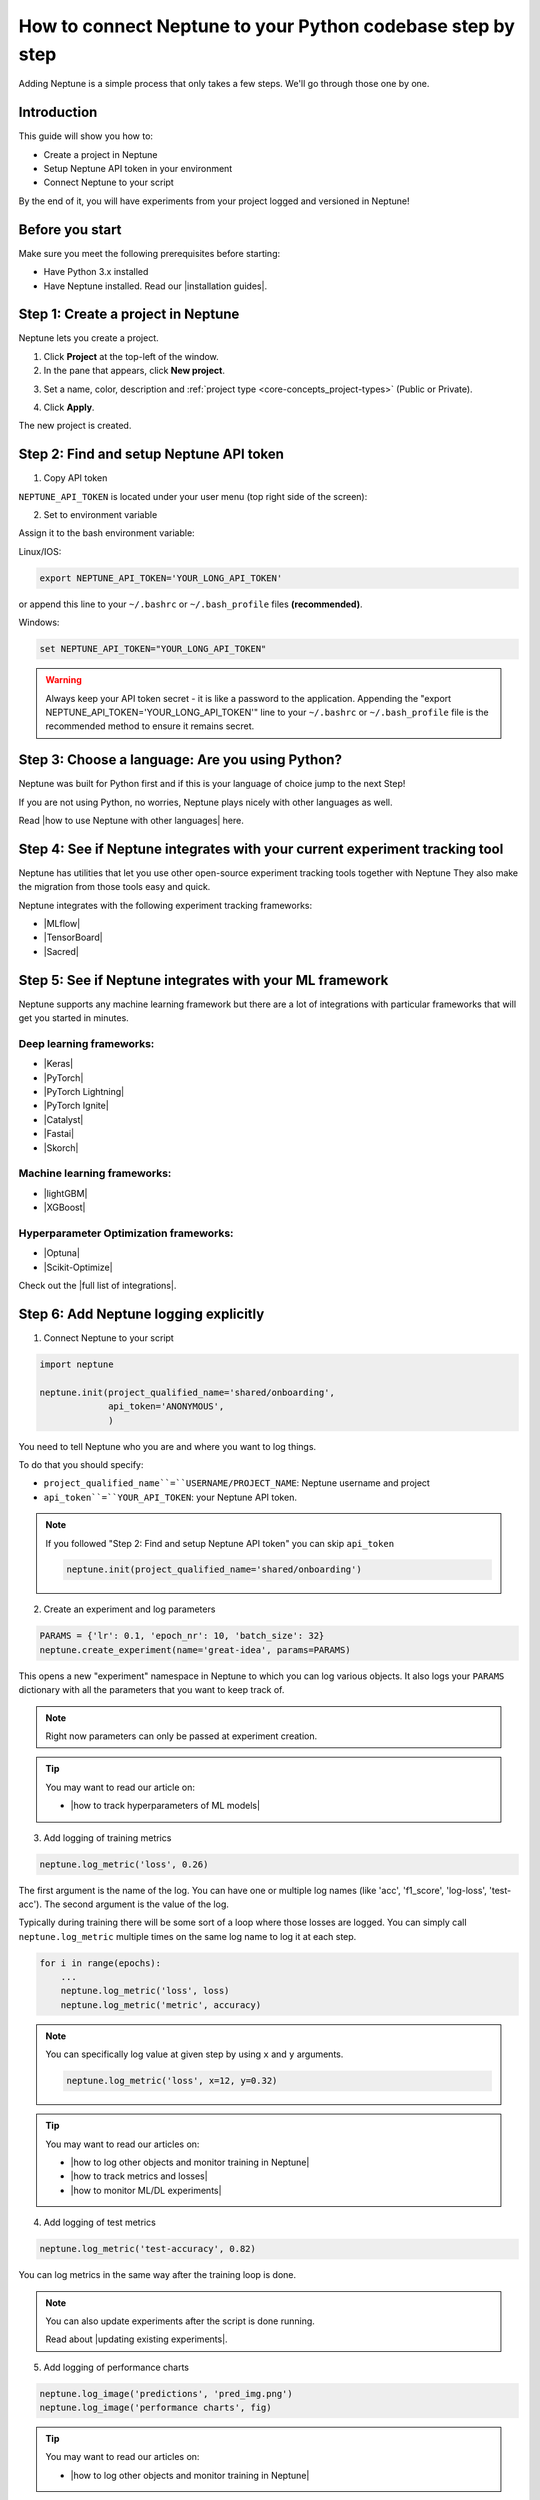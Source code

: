 How to connect Neptune to your Python codebase step by step
===========================================================

Adding Neptune is a simple process that only takes a few steps.
We'll go through those one by one.

Introduction
------------

This guide will show you how to:

* Create a project in Neptune
* Setup Neptune API token in your environment
* Connect Neptune to your script

By the end of it, you will have experiments from your project logged and versioned in Neptune!

Before you start
----------------

Make sure you meet the following prerequisites before starting:

* Have Python 3.x installed
* Have Neptune installed. Read our |installation guides|.

Step 1: Create a project in Neptune
-----------------------------------

Neptune lets you create a project.

1. Click **Project** at the top-left of the window.

2. In the pane that appears, click **New project**.

.. image:: ../../_static/images/how-to/team-management/create-project-1.png
   :target: ../../_static/images/how-to/team-management/create-project-1.png
   :alt: Go to new project panel

3. Set a name, color, description and :ref:`project type <core-concepts_project-types>` (Public or Private).

.. image:: ../../_static/images/how-to/team-management/create-project-2.png
   :target: ../../_static/images/how-to/team-management/create-project-2.png
   :alt: Create new project

4. Click **Apply**.

The new project is created.

Step 2: Find and setup Neptune API token
----------------------------------------

1. Copy API token

``NEPTUNE_API_TOKEN`` is located under your user menu (top right side of the screen):

.. image:: ../../_static/images/others/get_token.gif
  :target: ../../_static/images/others/get_token.gif
  :alt: Get API token

2. Set to environment variable

Assign it to the bash environment variable:

Linux/IOS:

.. code:: bash

    export NEPTUNE_API_TOKEN='YOUR_LONG_API_TOKEN'

or append this line to your ``~/.bashrc`` or ``~/.bash_profile`` files **(recommended)**.

Windows:

.. code-block:: bat

    set NEPTUNE_API_TOKEN="YOUR_LONG_API_TOKEN"

.. warning::

    Always keep your API token secret - it is like a password to the application.
    Appending the "export NEPTUNE_API_TOKEN='YOUR_LONG_API_TOKEN'" line to your ``~/.bashrc`` or ``~/.bash_profile``
    file is the recommended method to ensure it remains secret.

Step 3: Choose a language: Are you using Python?
------------------------------------------------

Neptune was built for Python first and if this is your language of choice jump to the next Step!

If you are not using Python, no worries, Neptune plays nicely with other languages as well.

Read |how to use Neptune with other languages| here.

Step 4: See if Neptune integrates with your current experiment tracking tool
----------------------------------------------------------------------------

Neptune has utilities that let you use other open-source experiment tracking tools together with Neptune
They also make the migration from those tools easy and quick.

Neptune integrates with the following experiment tracking frameworks:

- |MLflow|
- |TensorBoard|
- |Sacred|

Step 5: See if Neptune integrates with your ML framework
--------------------------------------------------------

Neptune supports any machine learning framework but there are a lot of integrations with particular frameworks that will get you started in minutes.

Deep learning frameworks:
^^^^^^^^^^^^^^^^^^^^^^^^^

- |Keras|
- |PyTorch|
- |PyTorch Lightning|
- |PyTorch Ignite|
- |Catalyst|
- |Fastai|
- |Skorch|

Machine learning frameworks:
^^^^^^^^^^^^^^^^^^^^^^^^^^^^

- |lightGBM|
- |XGBoost|

Hyperparameter Optimization frameworks:
^^^^^^^^^^^^^^^^^^^^^^^^^^^^^^^^^^^^^^^

- |Optuna|
- |Scikit-Optimize|

Check out the |full list of integrations|.

Step 6: Add Neptune logging explicitly
--------------------------------------

1. Connect Neptune to your script

.. code:: python

    import neptune

    neptune.init(project_qualified_name='shared/onboarding',
                 api_token='ANONYMOUS',
                 )

You need to tell Neptune who you are and where you want to log things.

To do that you should specify:

- ``project_qualified_name``=``USERNAME/PROJECT_NAME``: Neptune username and project
- ``api_token``=``YOUR_API_TOKEN``: your Neptune API token.

.. note::

    If you followed "Step 2: Find and setup Neptune API token" you can skip ``api_token``

    .. code:: python

        neptune.init(project_qualified_name='shared/onboarding')

2. Create an experiment and log parameters

.. code:: python

    PARAMS = {'lr': 0.1, 'epoch_nr': 10, 'batch_size': 32}
    neptune.create_experiment(name='great-idea', params=PARAMS)

This opens a new "experiment" namespace in Neptune to which you can log various objects.
It also logs your ``PARAMS`` dictionary with all the parameters that you want to keep track of.

.. note::

    Right now parameters can only be passed at experiment creation.

.. tip::

    You may want to read our article on:

    - |how to track hyperparameters of ML models|

3. Add logging of training metrics

.. code:: python

    neptune.log_metric('loss', 0.26)

The first argument is the name of the log. You can have one or multiple log names (like 'acc', 'f1_score', 'log-loss', 'test-acc').
The second argument is the value of the log.

Typically during training there will be some sort of a loop where those losses are logged.
You can simply call ``neptune.log_metric`` multiple times on the same log name to log it at each step.

.. code:: python

    for i in range(epochs):
        ...
        neptune.log_metric('loss', loss)
        neptune.log_metric('metric', accuracy)

.. note::

    You can specifically log value at given step by using ``x`` and ``y`` arguments.

    .. code:: python

        neptune.log_metric('loss', x=12, y=0.32)

.. tip::

    You may want to read our articles on:

    - |how to log other objects and monitor training in Neptune|
    - |how to track metrics and losses|
    - |how to monitor ML/DL experiments|

4. Add logging of test metrics

.. code:: python

    neptune.log_metric('test-accuracy', 0.82)

You can log metrics in the same way after the training loop is done.

.. note::

    You can also update experiments after the script is done running.

    Read about |updating existing experiments|.

5. Add logging of performance charts

.. code:: python

    neptune.log_image('predictions', 'pred_img.png')
    neptune.log_image('performance charts', fig)

.. tip::

    You may want to read our articles on:

    - |how to log other objects and monitor training in Neptune|

6. Add logging of model binary

.. code:: python

    neptune.log_artifact('model.pkl')

Run your script and see your experiment in Neptune UI
-----------------------------------------------------

|Logging video|

What is next?
-------------

- See |how to log other objects and monitor training in Neptune|
- See |how to track hyperparameters of ML models|
- See |how to track metrics and losses|
- See |how to monitor ML/DL experiments|
- Check the |full list of integrations|

.. |installation guides| raw:: html

    <a href="/getting-started/installation/index.html">installation guides</a>

.. |how to use Neptune with other languages| raw:: html

    <a href="/getting-started/adding-neptune/not-using-python.html">how to use Neptune with other languages</a>

.. |MLflow| raw:: html

    <a href="/integrations/mlflow.html">MLflow</a>

.. |TensorBoard| raw:: html

    <a href="/integrations/tensorboard.html">TensorBoard</a>

.. |Sacred| raw:: html

    <a href="/integrations/sacred.html">Sacred</a>

.. |Logging video| raw:: html

    <iframe width="560" height="315" src="https://www.youtube.com/embed/of4Q7TkUAVA" frameborder="0" allow="accelerometer; autoplay; encrypted-media; gyroscope; picture-in-picture" allowfullscreen></iframe>

.. |Keras| raw:: html

    <a href="/integrations/keras.html">Keras</a>

.. |PyTorch| raw:: html

    <a href="/integrations/pytorch.html">PyTorch</a>

.. |PyTorch Lightning| raw:: html

    <a href="/integrations/pytorch_lightning.html">PyTorch Lightning</a>

.. |PyTorch Ignite| raw:: html

    <a href="/integrations/pytorch_ignite.html">PyTorch Ignite</a>

.. |Catalyst| raw:: html

    <a href="/integrations/catalyst.html">Catalyst</a>

.. |Fastai| raw:: html

    <a href="/integrations/fastai.html">Fastai</a>

.. |Skorch| raw:: html

    <a href="/integrations/skorch.html">Skorch</a>

.. |lightGBM| raw:: html

    <a href="/integrations/lightgbm.html">lightGBM</a>

.. |XGBoost| raw:: html

    <a href="/integrations/xgboost.html">XGBoost</a>

.. |Optuna| raw:: html

    <a href="/integrations/optuna.html">Optuna</a>

.. |Scikit-Optimize| raw:: html

    <a href="/integrations/skopt.html">Scikit-Optimize</a>


.. |full list of integrations| raw:: html

    <a href="/integrations/index.html">full list of integrations</a>

.. |how to log other objects and monitor training in Neptune| raw:: html

    <a href="https://neptune.ai/blog/monitoring-machine-learning-experiments-guide" target="_blank">how to log other objects and monitor training in Neptune</a>


.. |how to track hyperparameters of ML models| raw:: html

    <a href="https://neptune.ai/blog/how-to-track-hyperparameters" target="_blank">how to track hyperparameters of ML models</a>

.. |how to track metrics and losses| raw:: html

    <a href="https://neptune.ai/blog/how-to-track-machine-learning-model-metrics" target="_blank">how to track metrics and losses</a>

.. |how to monitor ML/DL experiments| raw:: html

    <a href="https://neptune.ai/blog/how-to-monitor-machine-learning-and-deep-learning-experiments" target="_blank">how to monitor ML/DL experiments</a>

.. |updating existing experiments| raw:: html

    <a href="/logging-data-to-neptune/updating/index.html">full list of integrations</a>
